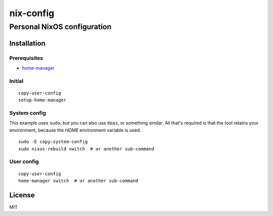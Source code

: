 ============
 nix-config
============
------------------------------
 Personal NixOS configuration
------------------------------

Installation
============

Prerequisites
-------------

* `home-manager <https://github.com/nix-community/home-manager>`_

Initial
-------

::

  copy-user-config
  setup-home-manager

System config
-------------

This example uses ``sudo``, but you can also use ``doas``, or something similar.
All that's required is that the tool retains your environment, because the
*HOME* environment variable is used.

::

  sudo -E copy-system-config
  sudo nixos-rebuild switch  # or another sub-command

User config
-----------

::

  copy-user-config
  home-manager switch  # or another sub-command

License
=======

MIT

